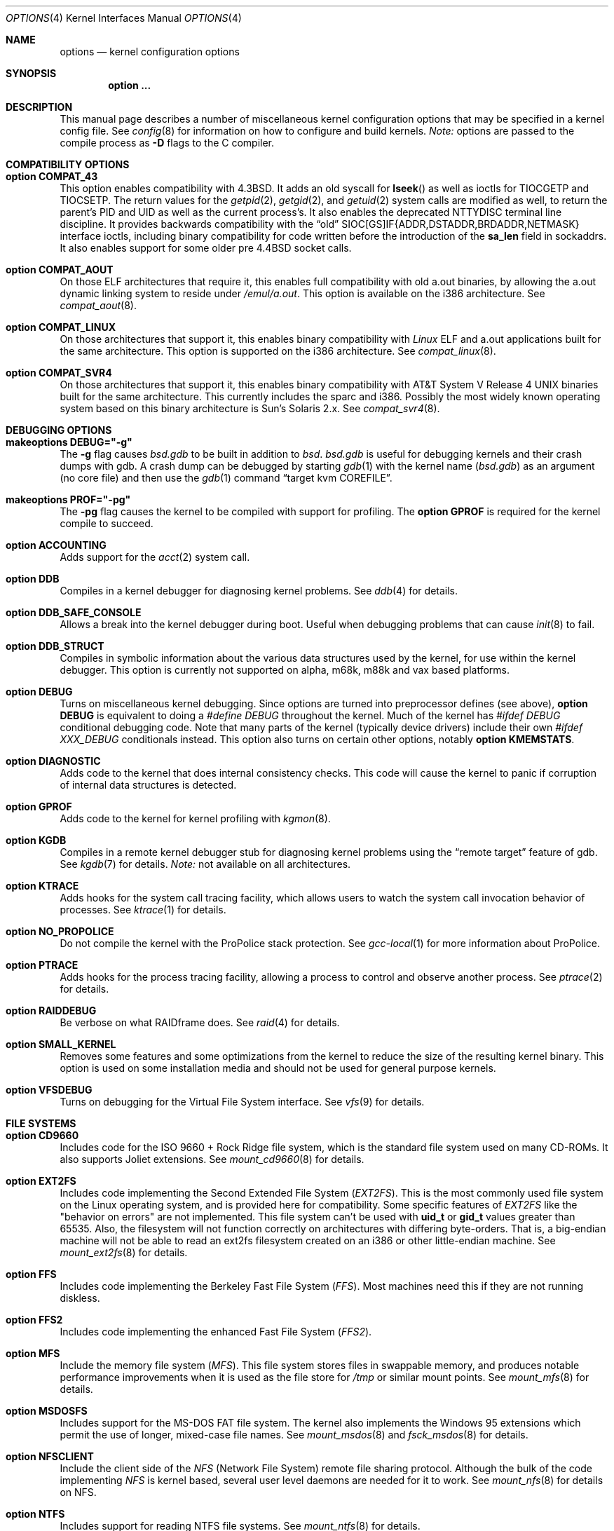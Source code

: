 .\"	$OpenBSD: options.4,v 1.214 2011/06/27 03:50:04 tedu Exp $
.\"	$NetBSD: options.4,v 1.21 1997/06/25 03:13:00 thorpej Exp $
.\"
.\" Copyright (c) 1998 Theo de Raadt
.\" Copyright (c) 1998 Todd Miller
.\" Copyright (c) 1998 Gene Skonicki
.\" Copyright (c) 1996
.\" 	Perry E. Metzger.  All rights reserved.
.\"
.\" Redistribution and use in source and binary forms, with or without
.\" modification, are permitted provided that the following conditions
.\" are met:
.\" 1. Redistributions of source code must retain the above copyright
.\"    notice, this list of conditions and the following disclaimer.
.\" 2. Redistributions in binary form must reproduce the above copyright
.\"    notice, this list of conditions and the following disclaimer in the
.\"    documentation and/or other materials provided with the distribution.
.\" 3. All advertising materials mentioning features or use of this software
.\"    must display the following acknowledgment:
.\"	This product includes software developed for the NetBSD Project
.\"	by Perry E. Metzger.
.\" 4. The name of the author may not be used to endorse or promote products
.\"    derived from this software without specific prior written permission.
.\"
.\" THIS SOFTWARE IS PROVIDED BY THE AUTHOR ``AS IS'' AND ANY EXPRESS OR
.\" IMPLIED WARRANTIES, INCLUDING, BUT NOT LIMITED TO, THE IMPLIED WARRANTIES
.\" OF MERCHANTABILITY AND FITNESS FOR A PARTICULAR PURPOSE ARE DISCLAIMED.
.\" IN NO EVENT SHALL THE AUTHOR BE LIABLE FOR ANY DIRECT, INDIRECT,
.\" INCIDENTAL, SPECIAL, EXEMPLARY, OR CONSEQUENTIAL DAMAGES (INCLUDING, BUT
.\" NOT LIMITED TO, PROCUREMENT OF SUBSTITUTE GOODS OR SERVICES; LOSS OF USE,
.\" DATA, OR PROFITS; OR BUSINESS INTERRUPTION) HOWEVER CAUSED AND ON ANY
.\" THEORY OF LIABILITY, WHETHER IN CONTRACT, STRICT LIABILITY, OR TORT
.\" (INCLUDING NEGLIGENCE OR OTHERWISE) ARISING IN ANY WAY OUT OF THE USE OF
.\" THIS SOFTWARE, EVEN IF ADVISED OF THE POSSIBILITY OF SUCH DAMAGE.
.\"
.\"
.Dd $Mdocdate: June 27 2011 $
.Dt OPTIONS 4
.Os
.Sh NAME
.Nm options
.Nd kernel configuration options
.Sh SYNOPSIS
.Cd option ...
.Sh DESCRIPTION
This manual page describes a number of miscellaneous kernel
configuration options that may be specified in a kernel config file.
See
.Xr config 8
for information on how to configure and build kernels.
.Em Note:
options are passed to the compile process as
.Fl D
flags to the C compiler.
.Sh COMPATIBILITY OPTIONS
.Bl -ohang
.It Cd option COMPAT_43
This option enables compatibility with
.Bx 4.3 .
It adds an old syscall for
.Fn lseek
as well as ioctls for
.Dv TIOCGETP
and
.Dv TIOCSETP .
The return values for the
.Xr getpid 2 ,
.Xr getgid 2 ,
and
.Xr getuid 2
system calls are modified as well, to return the parent's PID and UID as well
as the current process's.
It also enables the deprecated
.Dv NTTYDISC
terminal line discipline.
It provides backwards compatibility with the
.Dq old
SIOC[GS]IF{ADDR,DSTADDR,BRDADDR,NETMASK} interface ioctls, including
binary compatibility for code written before the introduction of the
.Li sa_len
field in sockaddrs.
It also enables support for some older pre
.Bx 4.4
socket calls.
.It Cd option COMPAT_AOUT
On those ELF architectures that require it, this enables
full compatibility with old a.out binaries, by allowing the
a.out dynamic linking system to reside under
.Pa /emul/a.out .
This option is available on the i386 architecture.
See
.Xr compat_aout 8 .
.It Cd option COMPAT_LINUX
On those architectures that support it, this enables binary
compatibility with
.Em Linux
ELF and a.out
applications built for the same architecture.
This option is supported on the i386 architecture.
See
.Xr compat_linux 8 .
.It Cd option COMPAT_SVR4
On those architectures that support it, this enables binary
compatibility with
.At V.4
binaries built for the same architecture.
This currently includes the sparc and i386.
Possibly the most widely known operating system
based on this binary architecture is Sun's Solaris 2.x.
See
.Xr compat_svr4 8 .
.El
.Sh DEBUGGING OPTIONS
.Bl -ohang
.It Cd makeoptions DEBUG="-g"
The
.Fl g
flag causes
.Pa bsd.gdb
to be built in addition to
.Pa bsd .
.Pa bsd.gdb
is useful for debugging kernels and their crash dumps with gdb.
A crash dump can be debugged by starting
.Xr gdb 1
with the kernel name
.Pf ( Pa bsd.gdb )
as an argument (no core file) and then use the
.Xr gdb 1
command
.Dq target kvm COREFILE .
.It Cd makeoptions PROF="-pg"
The
.Fl pg
flag causes the kernel to be compiled with support for profiling.
The
.Cm option GPROF
is required for the kernel compile to succeed.
.It Cd option ACCOUNTING
Adds support for the
.Xr acct 2
system call.
.It Cd option DDB
Compiles in a kernel debugger for diagnosing kernel problems.
See
.Xr ddb 4
for details.
.It Cd option DDB_SAFE_CONSOLE
Allows a break into the kernel debugger during boot.
Useful when debugging problems that can cause
.Xr init 8
to fail.
.It Cd option DDB_STRUCT
Compiles in symbolic information about the various data structures used by the
kernel, for use within the kernel debugger.
This option is currently not supported on alpha, m68k, m88k and vax based
platforms.
.It Cd option DEBUG
Turns on miscellaneous kernel debugging.
Since options are turned into preprocessor defines (see above),
.Cm option DEBUG
is equivalent to doing a
.Em #define DEBUG
throughout the kernel.
Much of the kernel has
.Em #ifdef DEBUG
conditional debugging code.
Note that many parts of the kernel (typically device drivers) include their own
.Em #ifdef XXX_DEBUG
conditionals instead.
This option also turns on certain other options, notably
.Cm option KMEMSTATS .
.It Cd option DIAGNOSTIC
Adds code to the kernel that does internal consistency checks.
This code will cause the kernel to panic if corruption of internal data
structures is detected.
.It Cd option GPROF
Adds code to the kernel for kernel profiling with
.Xr kgmon 8 .
.It Cd option KGDB
Compiles in a remote kernel debugger stub for diagnosing kernel problems
using the
.Dq remote target
feature of gdb.
See
.Xr kgdb 7
for details.
.Em Note:
not available on all architectures.
.It Cd option KTRACE
Adds hooks for the system call tracing facility, which allows users to
watch the system call invocation behavior of processes.
See
.Xr ktrace 1
for details.
.It Cd option NO_PROPOLICE
Do not compile the kernel with the ProPolice stack protection.
See
.Xr gcc-local 1
for more information about ProPolice.
.It Cd option PTRACE
Adds hooks for the process tracing facility, allowing a process to
control and observe another process.
See
.Xr ptrace 2
for details.
.It Cd option RAIDDEBUG
Be verbose on what RAIDframe does.
See
.Xr raid 4
for details.
.It Cd option SMALL_KERNEL
Removes some features and some optimizations from the kernel to reduce the
size of the resulting kernel binary.
This option is used on some installation media and should not be used
for general purpose kernels.
.It Cd option VFSDEBUG
Turns on debugging for the Virtual File System interface.
See
.Xr vfs 9
for details.
.El
.Sh FILE SYSTEMS
.Bl -ohang
.It Cd option CD9660
Includes code for the ISO 9660 + Rock Ridge file system, which is the
standard file system used on many CD-ROMs.
It also supports Joliet extensions.
See
.Xr mount_cd9660 8
for details.
.It Cd option EXT2FS
Includes code implementing the Second Extended File System
.Em ( EXT2FS ) .
This is the most commonly used file system on the Linux operating system,
and is provided here for compatibility.
Some specific features of
.Em EXT2FS
like the "behavior on errors" are not implemented.
This file system
can't be used with
.Li uid_t
or
.Li gid_t
values greater than 65535.
Also, the filesystem will not function correctly on architectures with
differing byte-orders.
That is, a big-endian machine will not be able to read an
ext2fs filesystem created on an i386 or other little-endian machine.
See
.Xr mount_ext2fs 8
for details.
.It Cd option FFS
Includes code implementing the Berkeley Fast File System
.Em ( FFS ) .
Most machines need this if they are not running diskless.
.It Cd option FFS2
Includes code implementing the enhanced Fast File System
.Em ( FFS2 ) .
.It Cd option MFS
Include the memory file system
.Em ( MFS ) .
This file system stores files in swappable memory, and produces
notable performance improvements when it is used as the file store
for
.Pa /tmp
or similar mount points.
See
.Xr mount_mfs 8
for details.
.It Cd option MSDOSFS
Includes support for the MS-DOS FAT file system.
The kernel also implements the Windows 95
extensions which permit the use of longer, mixed-case file names.
See
.Xr mount_msdos 8
and
.Xr fsck_msdos 8
for details.
.It Cd option NFSCLIENT
Include the client side of the
.Em NFS
(Network File System) remote file sharing protocol.
Although the bulk of the code implementing
.Em NFS
is kernel based, several user level daemons are needed for it to work.
See
.Xr mount_nfs 8
for details on NFS.
.It Cd option NTFS
Includes support for reading NTFS file systems.
See
.Xr mount_ntfs 8
for details.
.It Cd option PROCFS
Includes code for a special file system (conventionally mounted on
.Pa /proc )
in which the process space becomes visible in the file system.
Among other things, the memory spaces of processes running on the system are
visible as files, and signals may be sent to processes by writing to
.Pa ctl
files in the procfs namespace.
See
.Xr mount_procfs 8
for details.
.It Cd option UDF
Includes code for the UDF file systems typically found on DVD discs.
See
.Xr mount_udf 8
for details.
.It Cd option NNPFS
Includes the kernel support for the AFS-compatible Arla filesystem.
Since the xfs interface is simple and generic it can be used for other
filesystems as well.
See
.Xr mount_nnpfs 8
for details.
.El
.Sh FILE SYSTEM OPTIONS
.Bl -ohang
.It Cd option BUFCACHEPERCENT= Ns Ar integer
Percentage of RAM to use as a file system buffer.
It defaults to 5.
.It Cd option EXT2FS_SYSTEM_FLAGS
This option changes the behavior of the APPEND and IMMUTABLE flags
for a file on an
.Em EXT2FS
filesystem.
Without this option, the superuser or owner of the file can set and clear them.
With this option, only the superuser can set them, and they can't be cleared
if the securelevel is greater than 0.
See also
.Xr chflags 1 .
.It Cd option FFS_SOFTUPDATES
Enables a scheme that uses partial ordering of buffer cache operations
to allow metadata updates in FFS to happen asynchronously, increasing write
performance significantly.
Normally, the FFS filesystem writes metadata updates synchronously which exacts
a performance penalty in favor of filesystem integrity.
With soft updates, the performance of asynchronous writes is gained while
retaining the safety of synchronous metadata updates.
.Pp
Soft updates must be enabled on a per-filesystem basis.
See
.Xr mount 8
for details.
.Pp
Processors with a small kernel address space, such as the sun4 and sun4c, do
not have enough kernel memory to support soft updates.
Attempts to use this option with these CPUs will cause a kernel hang or panic
after a short period of use as the kernel will quickly run out of memory.
This is not related to the amount of physical memory present in the machine --
it is a limitation of the CPU architecture itself.
.It Cd option FIFO
Adds support for
.At V
style FIFOs (i.e.,
.Dq named pipes ) .
This option is recommended in almost all cases as many programs use these.
.It Cd option NFSSERVER
Include the server side of the
.Em NFS
(Network File System) remote file sharing protocol.
Although the bulk of the code implementing
.Em NFS
is kernel based, several user level daemons are needed for it to
work.
See
.Xr mountd 8
and
.Xr nfsd 8
for details.
.It Cd option QUOTA
Enables kernel support for file system quotas.
See
.Xr quotaon 8 ,
.Xr edquota 8 ,
.Xr repquota 8 ,
and
.Xr quota 1
for details.
Note that quotas only work on
.Dq ffs
file systems, although
.Xr rpc.rquotad 8
permits them to be accessed over
.Em NFS .
.It Cd option UFS_DIRHASH
This option enables using an in memory hash table to speed lookups
in large directories.
.El
.Sh MISCELLANEOUS OPTIONS
.Bl -ohang
.It Cd option APERTURE
Provide in-kernel support for controlling VGA framebuffer mapping
and PCI configuration registers by user-processes
(such as an X Window System server).
This option is supported on the
.Va alpha ,
.Va amd64 ,
.Va i386 ,
.Va macppc ,
and
.Va sparc64
architectures.
.It Cd option BOOT_CONFIG
Adds support for the
.Fl c
boot option (User Kernel Config).
Allows modification of kernel settings (e.g., device parameters) before
booting the system.
.It Cd option CRYPTO
Enables support for the kernel cryptographic framework.
See
.Xr crypto 9
for details.
While not IP specific, this option is usually used in conjunction with option
.Em IPSEC .
.It Cd option EISAVERBOSE
Makes the boot process more verbose for EISA peripherals.
.It Cd option INSECURE
Hardwires the kernel security level at \-1.
This means that the system always runs in securelevel 0 mode, even when
running multiuser.
See
.Xr init 8
for details on the implications of this.
The kernel secure level may be manipulated by the superuser by altering the
.Em kern.securelevel
sysctl variable.
(It should be noted that the securelevel may only be lowered by a call from
process ID 1, i.e.,
.Xr init 8 . )
See also
.Xr sysctl 8
and
.Xr sysctl 3 .
.It Cd option KMEMSTATS
The kernel memory allocator,
.Xr malloc 9 ,
will keep statistics on its performance if this option is enabled.
Note that this option is silently turned on by the
.Cm DEBUG
option.
.It Cd option LKM
Enables support for loadable kernel modules.
See
.Xr lkm 4
for details.
.Em Note:
This option is not yet available on all architectures.
.It Cd option MACOBIOVERBOSE
Makes the boot process more verbose for OBIO peripherals on the
.Va macppc
architecture.
.It Cd option MULTIPROCESSOR
On those architectures that have it, this enables multiprocessor support.
.It Cd option PCIVERBOSE
Makes the boot process more verbose for PCI peripherals
(vendor names and other information is printed, etc.).
.It Cd option PCMCIAVERBOSE
Makes the boot process more verbose for PCMCIA peripherals.
.It Cd option RAID_AUTOCONFIG
Adds support for auto-configuring the RAIDframe devices during the kernel
initialization.
See
.Xr raid 4
and
.Xr raidctl 8
for details.
.It Cd option USER_LDT
Enable userland manipulation of per-process
Local Descriptor Table (LDT) entries;
see
.Xr i386_set_ldt 2
and the
.Va machdep.userldt
.Xr sysctl 8 .
This option is supported on the
.Va i386
architecture.
.It Cd option USER_PCICONF
Enables the user level access to the PCI bus configuration space
through ioctls on the
.Pa /dev/pci
device.
It's used by the
.Xr Xorg 1
server on some architectures.
See
.Xr pci 4
for details.
.It Cd option UVM_SWAP_ENCRYPT
Enables kernel support for encrypting pages that are written out to
swap storage.
Swap encryption prevents sensitive data from remaining
on the disk even after the operating system has been shut down.
This option should be turned on if cryptographic filesystems are used.
The sysctl variable
.Em vm.swapencrypt.enable
controls its behaviour.
See
.Xr sysctl 8
and
.Xr sysctl 3
for details.
.El
.Sh NETWORKING OPTIONS
.Bl -ohang
.It Cd option ALTQ
Enables ALTQ (Alternate Queuing).
See
.Xr pfctl 8
and
.Xr pf.conf 5
to set up the interface transmission rate and queueing disciplines.
.Em ALTQ_CBQ ,
.Em ALTQ_RED ,
.Em ALTQ_PRIQ
and
.Em ALTQ_HFSC
are enabled by default with option
.Em ALTQ
in
.Ox .
See
.Xr altq 9
for details on ALTQ.
.It Cd option ALTQ_RIO
Enables ALTQ's RIO (RED with In/Out) module.
The original RIO has 2 sets of RED parameters; one for in-profile
packets and the other for out-of-profile packets.
At the ingress of the network, profile meters tag packets as IN or
OUT based on contracted profiles for customers.
Inside the network, IN packets receive preferential treatment by
the RIO dropper.
ALTQ/RIO has 3 drop precedence levels defined for the Assured Forwarding
PHB of DiffServ (RFC 2597).
.It Cd option ENCDEBUG
This option enables debugging information to be conditionally logged
in case IPSEC encounters errors.
The option
.Em IPSEC
is required along with this option.
Debug logging can be turned on/off through the use of the
.Em net.inet.ip.encdebug
sysctl variable.
If
.Em net.ipsec.encap.encdebug
is 1, debug logging is on.
See
.Xr sysctl 8
and
.Xr sysctl 3
for details.
.It Cd option INET
Includes support for the TCP/IP protocol stack.
This option is currently required.
See
.Xr inet 4
for details.
.It Cd option INET6
Includes support for the IPv6 protocol stack.
See
.Xr inet6 4
for details.
Unlike
.Em INET ,
.Em INET6
enables multicast routing code as well.
This option requires
.Em INET
at this moment, but it should not.
.It Cd option IPSEC
This option enables IP security protocol support.
See
.Xr ipsec 4
for more details.
.It Cd option KEY
Enables PFKEYv2 (RFC 2367) support.
While not IP specific, this option is usually used in conjunction with option
.Em IPSEC .
.It Cd option MROUTING
Includes support for IP multicast routers.
.Em INET
should be set along with this.
Multicast routing is controlled by the
.Xr mrouted 8
daemon.
.It Cd option ND6_DEBUG
The option sets the default value of
.Em net.inet6.icmp6.nd6_debug
to 1,
for debugging IPv6 neighbor discovery protocol handling.
See
.Xr sysctl 3
for details.
.It Cd option NETATALK
Include kernel support for the AppleTalk family of protocols.
This suite of supporting code is sometimes called
.Em netatalk
support.
.It Cd option PPP_BSDCOMP
Enables BSD compressor for PPP connections.
.It Cd option PPP_DEFLATE
For use in conjunction with PPP_BSDCOMP; provides an interface to zlib for PPP
for deflate compression/decompression.
.It Cd option SOCKET_SPLICE
Enables zero-copy socket splicing in the kernel.
See
.Dv SO_SPLICE
in
.Xr setsockopt 2
and
.Xr sosplice 9
for details.
.It Cd option TCP_ECN
Turns on Explicit Congestion Notification (RFC 3168).
.Em ECN
allows intermediate routers to use the Congestion Experienced
codepoint in the IP header as an indication of congestion, and allows
TCP to adjust the transmission rate using this signal.
Both communication endpoints negotiate enabling
.Em ECN
functionality at the TCP connection establishment.
.It Cd option TCP_FACK
Turns on forward acknowledgements allowing a more precise estimate of
outstanding data during the fast recovery phase by using
.Em SACK
information.
This option can only be used together with
.Em TCP_SACK .
.It Cd option TCP_SACK
Turns on selective acknowledgements.
Additional information about
segments already received can be transmitted back to the sender,
thus indicating segments that have been lost and allowing for
a swifter recovery.
Both communication endpoints need to support
.Em SACK .
The fallback behaviour is NewReno fast recovery phase, which allows
one lost segment to be recovered per round trip time.
When more than one segment has been dropped per window, the transmission can
continue without waiting for a retransmission timeout.
.It Cd option TCP_SIGNATURE
Turns on support for the TCP MD5 Signature option (RFC 2385).
This is used by
Internet backbone routers to provide per-packet authentication for the TCP
packets used to communicate BGP routing information.
You will also need a
routing daemon that supports this option in order to actually use it.
.El
.Sh OPERATION RELATED OPTIONS
.Bl -ohang -compact
.It Cd option APM_NOPRINT
This option is supported on the i386 architecture.
When enabled, kernel messages regarding the status of the automatic power
management system (APM) are suppressed.
APM status can still be obtained using
.Xr apm 8
and/or
.Xr apmd 8 .
.Pp
.It Cd option BUFPAGES= Ns Ar value
.It Cd option NBUF= Ns Ar value
These options set the number of pages available for the buffer cache.
Their default value is a machine dependent value, often calculated as
between 5% and 10% of total available RAM.
.Pp
.It Cd option DST= Ns Ar value
If
.Ar value
is non-zero, indicates that the hardware realtime clock device
is one hour ahead of the offset given in
.Sq TIMEZONE ,
due to Daylight Saving Time (DST).
If
.Ar value
is zero, the hardware realtime clock device is not in Daylight Saving Time.
.Pp
.It Cd option NKMEMPAGES= Ns Ar value
.It Cd option NKMEMPAGES_MAX= Ns Ar value
.It Cd option NKMEMPAGES_MIN= Ns Ar value
Size of kernel malloc area in PAGE_SIZE-sized logical pages.
This area is covered by the kernel submap
.Em kmem_map .
The kernel attempts to auto-size this map based on the amount of
physical memory in the system.
Platform-specific code may place bounds on this computed size,
which may be viewed with the
.Xr sysctl 8
variable
.Em vm.nkmempages .
See
.Pa /usr/include/machine/param.h
for the default upper and lower bounds.
The related options
.Sq NKMEMPAGES_MIN
and
.Sq NKMEMPAGES_MAX
allow the bounds to be overridden in the kernel configuration file.
These options are provided in the event the computed value is
insufficient resulting in an
.Dq out of space in kmem_map
panic.
.Pp
.It Cd option \&"TIMEZONE= Ns Ar value Ns Cm \&"
.Ar value
indicates the time zone offset of the hardware realtime clock device,
in minutes,
from UTC.
It is useful when the hardware realtime clock device is configured
with local time,
when dual-booting
.Ox
with other operating systems on a single machine.
For instance, if the hardware realtime clock is set to Tokyo time,
.Ar value
should be
.Li \&-540
as Tokyo local time is 9 hours ahead of UTC.
Double quotes are needed when specifying a negative
.Ar value .
.El
.Sh SCSI SUBSYSTEM OPTIONS
.Bl -ohang
.It Cd option SCSI_DELAY= Ns Ar value
Delay for
.Ar value
seconds before starting to probe the first SCSI bus.
This can be used if a SCSI device needs extra time to get ready.
.It Cd option SCSIDEBUG
Enable printing of SCSI subsystem debugging info to the console.
Each of
.Em SCSIDEBUG_LEVEL ,
.Em SCSIDEBUG_BUSES ,
.Em SCSIDEBUG_TARGETS
and
.Em SCSIDEBUG_LUNS
must have non-zero values for any debugging info to be printed.
Only
.Em SCSIDEBUG_LEVEL
has a default value (SDEV_DB1 | SDEV_DB2) that is non-zero.
.It Cd option SCSIDEBUG_BUSES= Ns Ar value
Define which SCSI buses will print debug info.
Each bit enables debugging info for the corresponding bus.
e.g. a value of 0x1 enables debug info for bus 0.
.It Cd option SCSIDEBUG_LEVEL= Ns Ar value
Define which of the four levels of debugging info are printed.
Each bit enables a level, and multiple levels are specified by setting multiple
bits.
.Bd -literal -offset indent
0x0010	(SDEV_DB1) SCSI commands, errors, and data
0x0020	(SDEV_DB2) routine flow
0x0040	(SDEV_DB3) routine internals
0x0080	(SDEV_DB4) miscellaneous addition debugging
.Ed
.Pp
If
.Em SCSIDEBUG_LEVEL
is undefined, a value of 0x0030 (SDEV_DB1|SDEV_DB2) is used.
.It Cd option SCSIDEBUG_LUNS= Ns Ar value
Define which SCSI luns will print debug info.
Each bit enables debugging info for the corresponding lun.
.It Cd option SCSIDEBUG_TARGETS= Ns Ar value
Define which SCSI targets will print debug info.
Each bit enables debugging info for the corresponding target.
.It Cd option SCSITERSE
Terser SCSI error messages.
This omits the table for decoding ASC/ASCQ info, saving about 30KB.
.El
.Sh SYSTEM V IPC OPTIONS
.Bl -ohang
.It Cd option SEMMNI= Ns Ar value
Number of semaphore identifiers (also called semaphore handles
and semaphore sets) available in the system.
Default value is 10.
The kernel allocates memory for the control structures at startup,
so arbitrarily large values should be avoided.
.It Cd option SEMMNS= Ns Ar value
Maximum number of semaphores in all sets in the system.
Default value is 60.
.It Cd option SEMMNU= Ns Ar value
Maximum number of semaphore undo structures in the system.
Default value is 30.
.It Cd option SEMUME= Ns Ar value
Maximum number of per-process undo operation entries in the
system.
Semaphore undo operations are invoked by the kernel when
.Xr semop 2
is called with the SEM_UNDO flag and the process holding
the semaphores terminates unexpectedly.
Default value is 10.
.It Cd option SHMMAXPGS= Ns Ar value
Sets the maximum number of
.At V
style shared memory pages that are available through the
.Xr shmget 2
system call.
Default value is 1024 on most architectures.
See
.Pa /usr/include/machine/vmparam.h
for the default.
.It Cd option SYSVMSG
Includes support for
.At V
style message queues.
See
.Xr msgctl 2 ,
.Xr msgget 2 ,
.Xr msgrcv 2 ,
.Xr msgsnd 2 .
.It Cd option SYSVSEM
Includes support for
.At V
style semaphores.
See
.Xr semctl 2 ,
.Xr semget 2 ,
.Xr semop 2 .
.It Cd option SYSVSHM
Includes support for
.At V
style shared memory.
See
.Xr shmat 2 ,
.Xr shmctl 2 ,
.Xr shmdt 2 ,
.Xr shmget 2 .
.El
.Sh SEE ALSO
.Xr intro 4 ,
.Xr files.conf 5 ,
.Xr config 8 ,
.Xr sysctl 8
.Sh HISTORY
The
.Nm
man page first appeared in
.Ox 2.3 .
.Sh BUGS
The
.Em INET
option should not be required.
